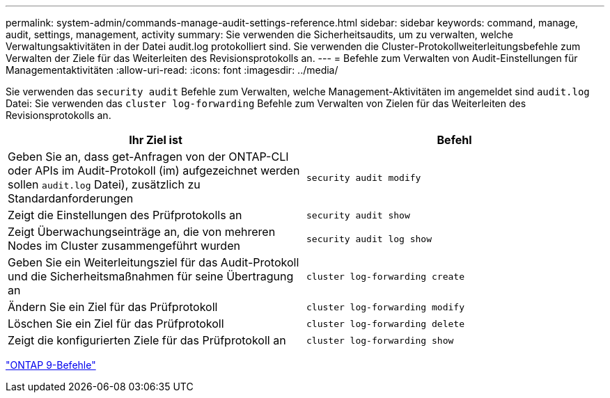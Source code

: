 ---
permalink: system-admin/commands-manage-audit-settings-reference.html 
sidebar: sidebar 
keywords: command, manage, audit, settings, management, activity 
summary: Sie verwenden die Sicherheitsaudits, um zu verwalten, welche Verwaltungsaktivitäten in der Datei audit.log protokolliert sind. Sie verwenden die Cluster-Protokollweiterleitungsbefehle zum Verwalten der Ziele für das Weiterleiten des Revisionsprotokolls an. 
---
= Befehle zum Verwalten von Audit-Einstellungen für Managementaktivitäten
:allow-uri-read: 
:icons: font
:imagesdir: ../media/


[role="lead"]
Sie verwenden das `security audit` Befehle zum Verwalten, welche Management-Aktivitäten im angemeldet sind `audit.log` Datei: Sie verwenden das `cluster log-forwarding` Befehle zum Verwalten von Zielen für das Weiterleiten des Revisionsprotokolls an.

|===
| Ihr Ziel ist | Befehl 


 a| 
Geben Sie an, dass get-Anfragen von der ONTAP-CLI oder APIs im Audit-Protokoll (im) aufgezeichnet werden sollen `audit.log` Datei), zusätzlich zu Standardanforderungen
 a| 
`security audit modify`



 a| 
Zeigt die Einstellungen des Prüfprotokolls an
 a| 
`security audit show`



 a| 
Zeigt Überwachungseinträge an, die von mehreren Nodes im Cluster zusammengeführt wurden
 a| 
`security audit log show`



 a| 
Geben Sie ein Weiterleitungsziel für das Audit-Protokoll und die Sicherheitsmaßnahmen für seine Übertragung an
 a| 
`cluster log-forwarding create`



 a| 
Ändern Sie ein Ziel für das Prüfprotokoll
 a| 
`cluster log-forwarding modify`



 a| 
Löschen Sie ein Ziel für das Prüfprotokoll
 a| 
`cluster log-forwarding delete`



 a| 
Zeigt die konfigurierten Ziele für das Prüfprotokoll an
 a| 
`cluster log-forwarding show`

|===
http://docs.netapp.com/ontap-9/topic/com.netapp.doc.dot-cm-cmpr/GUID-5CB10C70-AC11-41C0-8C16-B4D0DF916E9B.html["ONTAP 9-Befehle"^]
